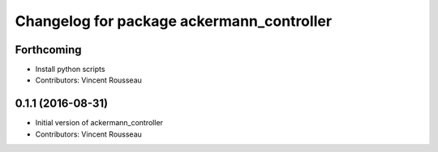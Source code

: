 ^^^^^^^^^^^^^^^^^^^^^^^^^^^^^^^^^^^^^^^^^^
Changelog for package ackermann_controller
^^^^^^^^^^^^^^^^^^^^^^^^^^^^^^^^^^^^^^^^^^

Forthcoming
-----------
* Install python scripts
* Contributors: Vincent Rousseau

0.1.1 (2016-08-31)
------------------
* Initial version of ackermann_controller
* Contributors: Vincent Rousseau

